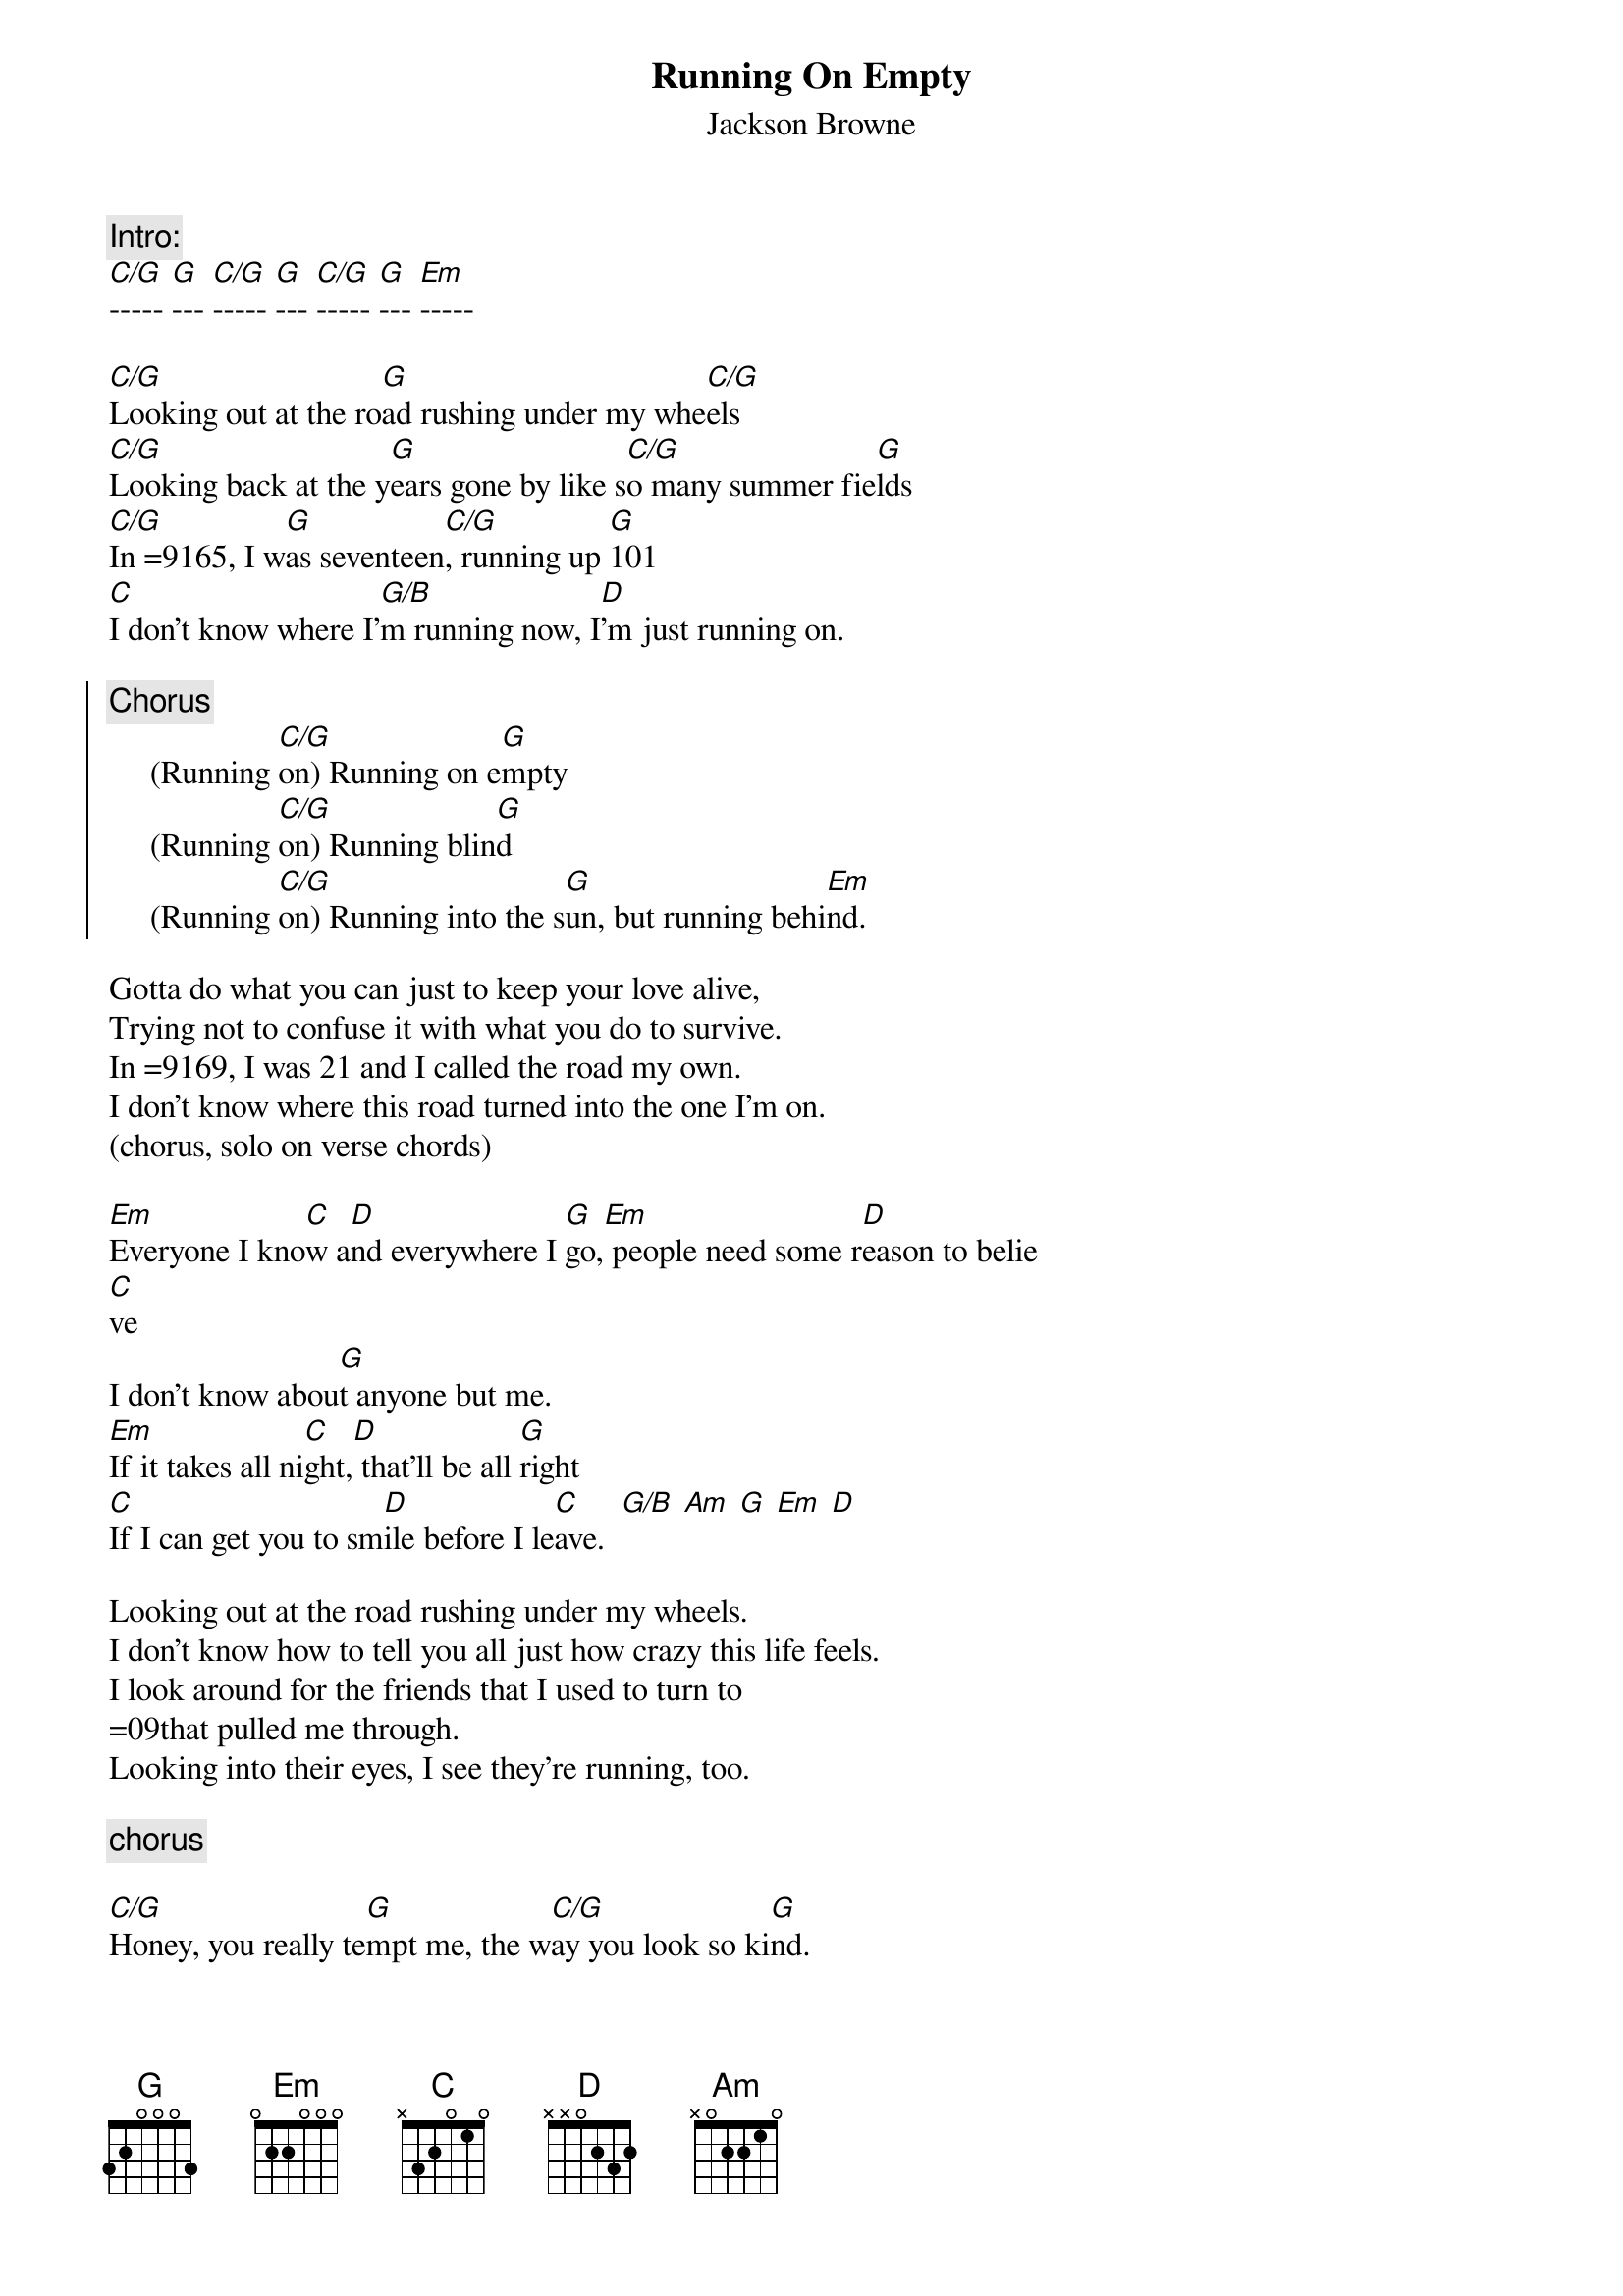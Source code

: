 {t:Running On Empty}
{st:Jackson Browne}

{c:Intro:} 
[C/G]----- [G]--- [C/G]----- [G]--- [C/G]----- [G]--- [Em]-----

[C/G]Looking out at the ro[G]ad rushing under my whe[C/G]els     
[C/G]Looking back at the y[G]ears gone by like s[C/G]o many summer fie[G]lds
[C/G]In =9165, I w[G]as seventeen[C/G], running up [G]101
[C]I don't know where I'[G/B]m running now, I[D]'m just running on.

{soc}
{c:Chorus}
     (Running [C/G]on) Running on e[G]mpty
     (Running [C/G]on) Running blin[G]d
     (Running [C/G]on) Running into the s[G]un, but running behi[Em]nd.
{eoc}

Gotta do what you can just to keep your love alive,
Trying not to confuse it with what you do to survive.
In =9169, I was 21 and I called the road my own.
I don't know where this road turned into the one I'm on.
(chorus, solo on verse chords)

[Em]Everyone I kno[C]w a[D]nd everywhere I [G]go,[Em] people need some r[D]eason to belie
[C]ve
I don't know abou[G]t anyone but me.
[Em]If it takes all ni[C]ght,[D] that'll be all [G]right
[C]If I can get you to sm[D]ile before I le[C]ave.  [G/B] [Am] [G] [Em] [D]

Looking out at the road rushing under my wheels.
I don't know how to tell you all just how crazy this life feels.
I look around for the friends that I used to turn to
=09that pulled me through.
Looking into their eyes, I see they're running, too.

{c:chorus}

[C/G]Honey, you really te[G]mpt me, the w[C/G]ay you look so ki[G]nd.
[C]I'd love to stick a[D]round, but I'm running b[C]ehi[G/B]nd.  [Am] [G] [Em] [D]
(Running o[C]n) And yet I don't even [D]know what I'm hoping [C]to [G/B]find. [Am] [G
] [Em] [D]
(Running bli[C]nd) Running into the su[D]n, but running behi[C]nd. [G/B] [Am] 
